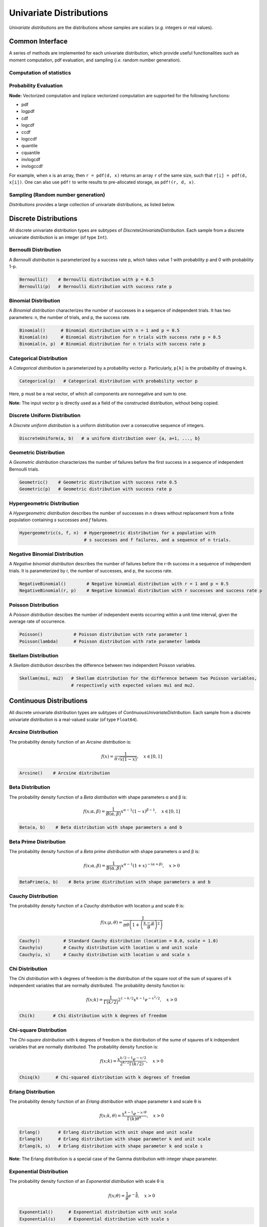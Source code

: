Univariate Distributions
==========================

*Univariate distributions* are the distributions whose samples are scalars (*e.g.* integers or real values). 


Common Interface
------------------

A series of methods are implemented for each univariate distribution, which provide useful functionalities such as moment computation, pdf evaluation, and sampling (*i.e.* random number generation).


Computation of statistics
~~~~~~~~~~~~~~~~~~~~~~~~~~~

.. function:: mean(d)

    Return the expectation of distribution d

.. function:: var(d)

    Return the variance of distribution d

.. function:: std(d)

    Return the standard deviation of distribution d, i.e. sqrt(var(d))

.. function:: median(d)

    Return the median value of distribution d

.. function:: modes(d)    

    Return an array of all modes of d. 

.. function:: mode(d)

    Return the mode of distribution d. If d has multiple modes, it returns the first one, i.e. modes(d)[1].

.. function:: skewness(d)

    Return the skewness of distribution d

.. function:: kurtosis(d)

    Return the excess kurtosis of distribution d

.. function:: entropy(d)

    Return the entropy value of distribution d

.. function:: mgf(d, t)

    Evaluate the moment generating function

.. function:: cf(d, t)

    Evaluate the characteristic function    


Probability Evaluation
~~~~~~~~~~~~~~~~~~~~~~~

.. function:: insupport(d, x)

    When x is a scalar, it returns whether x is within the support of d. 
    When x is an array, it returns whether every element in x is within the support of d. 

.. function:: pdf(d, x)

    The pdf value(s) evaluated at x.

.. function:: logpdf(d, x)

    The logarithm of the pdf value(s) evaluated at x, i.e. ``log(pdf(x))``. 

    **Node:** The internal implementation may directly evaluate logpdf instead of first computing pdf and then taking the logarithm, for better numerical stability or efficiency.

.. function:: cdf(d, x)

    The cumulative distribution function evaluated at x.

.. function:: logcdf(d, x)        

    The logarithm of the cumulative function value(s) evaluated at x, i.e. ``log(cdf(x))``.

.. function:: ccdf(d, x)

    The complementary cumulative function evaluated at x, i.e. ``1 - cdf(d, x)``.

.. function:: logccdf(d, x)

    The logarithm of the complementary cumulative function values evaluated at x, i.e. ``log(ccdf(x))``.

.. function:: quantile(d, q)

    The quantile value. Let ``x = quantile(d, q)``, then ``cdf(d, x) = q``.

.. function:: cquantile(d, q)

    The complementary quantile value, i.e. ``quantile(d, 1-q)``.

.. function:: invlogcdf(d, lp)

    The inverse function of logcdf. 

.. function:: invlogccdf(d, lp)

    The inverse function of logccdf.    


**Node:** Vectorized computation and inplace vectorized computation are supported for the following functions:

* pdf
* logpdf
* cdf
* logcdf
* ccdf
* logccdf
* quantile
* cquantile
* invlogcdf
* invlogccdf

For example, when ``x`` is an array, then ``r = pdf(d, x)`` returns an array ``r`` of the same size, such that ``r[i] = pdf(d, x[i])``. One can also use ``pdf!`` to write results to pre-allocated storage, as ``pdf!(r, d, x)``. 


Sampling (Random number generation)
~~~~~~~~~~~~~~~~~~~~~~~~~~~~~~~~~~~~

.. function:: rand(d)

    Draw a sample from d

.. function:: rand(d, n)

    Return a vector comprised of n independent samples from d

.. function:: rand(d, dims)

    Return an array of size dims that is filled with independent samples from d.            

.. function:: rand!(d, arr)

    Fills a pre-allocated array arr with independent samples from d.



*Distributions* provides a large collection of univariate distributions, as listed below.

Discrete Distributions
------------------------

All discrete univariate distribution types are subtypes of *DiscreteUnivariateDistribution*. Each sample from a discrete univariate distribution is an integer (of type ``Int``).


Bernoulli Distribution 
~~~~~~~~~~~~~~~~~~~~~~~

A *Bernoulli distribution* is parameterized by a success rate p, which takes value 1 with probability p and 0 with probability 1-p. 

.. code-block:: julia

    Bernoulli()    # Bernoulli distribution with p = 0.5
    Bernoulli(p)   # Bernoulli distribution with success rate p

Binomial Distribution
~~~~~~~~~~~~~~~~~~~~~~

A *Binomial distribution* characterizes the number of successes in a sequence of independent trials. It has two parameters: n, the number of trials, and p, the success rate. 

.. code-block:: julia

    Binomial()      # Binomial distribution with n = 1 and p = 0.5
    Binomial(n)     # Binomial distribution for n trials with success rate p = 0.5
    Binomial(n, p)  # Binomial distribution for n trials with success rate p

Categorical Distribution
~~~~~~~~~~~~~~~~~~~~~~~~~

A *Categorical distribution* is parameterized by a probability vector p. Particularly, ``p[k]`` is the probability of drawing ``k``. 

.. code-block:: julia

    Categorical(p)   # Categorical distribution with probability vector p

Here, ``p`` must be a real vector, of which all components are nonnegative and sum to one. 

**Note:** The input vector ``p`` is directly used as a field of the constructed distribution, without being copied. 


Discrete Uniform Distribution
~~~~~~~~~~~~~~~~~~~~~~~~~~~~~~

A *Discrete uniform distribution* is a uniform distribution over a consecutive sequence of integers. 

.. code-block:: julia

    DiscreteUniform(a, b)   # a uniform distribution over {a, a+1, ..., b}


Geometric Distribution
~~~~~~~~~~~~~~~~~~~~~~~

A *Geometric distribution* characterizes the number of failures before the first success in a sequence of independent Bernoulli trials. 

.. code-block:: julia

    Geometric()    # Geometric distribution with success rate 0.5
    Geometric(p)   # Geometric distribution with success rate p


Hypergeometric Distribution
~~~~~~~~~~~~~~~~~~~~~~~~~~~~

A *Hypergeometric distribution* describes the number of successes in *n* draws without replacement from a finite population containing *s* successes and *f* failures.

.. code-block:: julia

    Hypergeometric(s, f, n)  # Hypergeometric distribution for a population with 
                             # s successes and f failures, and a sequence of n trials.


Negative Binomial Distribution
~~~~~~~~~~~~~~~~~~~~~~~~~~~~~~~

A *Negative binomial distribution* describes the number of failures before the r-th success in a sequence of independent trials. It is parameterized by r, the number of successes, and p, the success rate. 

.. code-block:: julia
    
    NegativeBinomial()        # Negative binomial distribution with r = 1 and p = 0.5
    NegativeBinomial(r, p)    # Negative binomial distribution with r successes and success rate p


Poisson Distribution
~~~~~~~~~~~~~~~~~~~~~

A *Poisson distribution* descibes the number of independent events occurring within a unit time interval, given the average rate of occurrence.

.. code-block:: julia

    Poisson()            # Poisson distribution with rate parameter 1
    Poisson(lambda)      # Poisson distribution with rate parameter lambda


Skellam Distribution
~~~~~~~~~~~~~~~~~~~~~

A *Skellam distribution* describes the difference between two independent Poisson variables.

.. code-block:: julia

    Skellam(mu1, mu2)   # Skellam distribution for the difference between two Poisson variables,
                        # respectively with expected values mu1 and mu2.



Continuous Distributions
-------------------------

All discrete univariate distribution types are subtypes of *ContinuousUnivariateDistribution*. Each sample from a discrete univariate distribution is a real-valued scalar (of type ``Float64``).

Arcsine Distribution
~~~~~~~~~~~~~~~~~~~~~~

The probability density function of an *Arcsine distribution* is:

.. math::

    f(x) = \frac{1}{\pi \sqrt{x (1 - x)}}, \quad x \in [0, 1]

.. code-block:: julia
    
    Arcsine()    # Arcsine distribution


Beta Distribution
~~~~~~~~~~~~~~~~~~~~~~

The probability density function of a *Beta distribution* with shape parameters α and β is:

.. math::

    f(x; \alpha, \beta) = \frac{1}{B(\alpha, \beta)} 
    x^{\alpha - 1} (1 - x)^{\beta - 1}, \quad x \in [0, 1]

.. code-block:: julia
    
    Beta(a, b)    # Beta distribution with shape parameters a and b


Beta Prime Distribution
~~~~~~~~~~~~~~~~~~~~~~~~~

The probability density function of a *Beta prime distribution* with shape parameters α and β is:

.. math::

    f(x; \alpha, \beta) = \frac{1}{B(\alpha, \beta)} 
    x^{\alpha - 1} (1 + x)^{- (\alpha + \beta)}, \quad x > 0

.. code-block:: julia
    
    BetaPrime(a, b)    # Beta prime distribution with shape parameters a and b


Cauchy Distribution
~~~~~~~~~~~~~~~~~~~~~

The probability density function of a *Cauchy distribution* with location μ and scale θ is:

.. math::

    f(x; \mu, \theta) = \frac{1}{\pi \theta \left(1 + \left(\frac{x - \mu}{\theta} \right)^2 \right)}

.. code-block:: julia

    Cauchy()         # Standard Cauchy distribution (location = 0.0, scale = 1.0)
    Cauchy(u)        # Cauchy distribution with location u and unit scale
    Cauchy(u, s)     # Cauchy distribution with location u and scale s

Chi Distribution
~~~~~~~~~~~~~~~~~

The *Chi distribution* with k degrees of freedom is the distribution of the square root of the sum of squares of k independent variables that are normally distributed. The probability density function is:

.. math::

    f(x; k) = \frac{1}{\Gamma(k/2)} 2^{1 - k/2} x^{k-1} e^{-x^2/2}, \quad x > 0

.. code-block:: julia

    Chi(k)       # Chi distribution with k degrees of freedom


Chi-square Distribution
~~~~~~~~~~~~~~~~~~~~~~~~

The *Chi-square distribution* with k degrees of freedom is the distribution of the sume of sqaures of k independent variables that are normally distributed. The probability density function is:

.. math::

    f(x; k) = \frac{x^{k/2 - 1} e^{-x/2}}{2^{k/2} \Gamma(k/2)}, \quad x > 0

.. code-block:: julia

    Chisq(k)      # Chi-squared distribution with k degrees of freedom


Erlang Distribution
~~~~~~~~~~~~~~~~~~~~

The probability density function of an *Erlang distribution* with shape parameter k and scale θ is

.. math::

    f(x; k, \theta) = \frac{x^{k-1} e^{-x/\theta}}{\Gamma(k) \theta^k}, \quad x > 0

.. code-block:: julia

    Erlang()       # Erlang distribution with unit shape and unit scale
    Erlang(k)      # Erlang distribution with shape parameter k and unit scale
    Erlang(k, s)   # Erlang distribution with shape parameter k and scale s

**Note:** The Erlang distribution is a special case of the Gamma distribution with integer shape parameter. 


Exponential Distribution
~~~~~~~~~~~~~~~~~~~~~~~~~~

The probability density function of an *Exponential distribution* with scale θ is

.. math::

    f(x; \theta) = \frac{1}{\theta} e^{-\frac{x}{\theta}}, \quad x > 0

.. code-block:: julia

    Exponential()      # Exponential distribution with unit scale
    Exponential(s)     # Exponential distribution with scale s


F Distribution
~~~~~~~~~~~~~~~

The probability density function of an *F-distribution* with parameters d1 and d2 is

.. math::

    f(x; d_1, d_2) = \frac{1}{x B(d_1/2, d_2/2)} 
    \sqrt{\frac{(d_1 x)^{d_1} \cdot d_2^{d_2}}{(d_1 x + d_2)^{d_1 + d_2}}}

.. code-block:: julia

    FDist(d1, d2)     # F-Distribution with parameters d1 and d2    


Gamma Distribution
~~~~~~~~~~~~~~~~~~~

The probability density function of a *Gamma distribution* with shape parameter α and scale θ is

.. math::

    f(x; \alpha, \theta) = \frac{x^{\alpha-1} e^{-x/\theta}}{\Gamma(\alpha) \theta^\alpha}, 
    \quad x > 0

.. code-block:: julia

    Gamma()          # Gamma distribution with unit shape and unit scale
    Gamma(a)         # Gamma distribution with shape a and unit scale
    Gamma(a, s)      # Gamma distribution with shape a and scale s


Gumbel Distribution
~~~~~~~~~~~~~~~~~~~~~

The probability density function of a *Gumbel distribution* with location μ and scale θ is

.. math::

    f(x; \mu, \theta) = \frac{1}{\theta} e^{-(z + e^z)}, 
    \quad \text{ with } z = \frac{x - \mu}{\theta}

.. code-block:: julia

    Gumbel()          # Gumbel distribution with zero location and unit scale
    Gumbel(mu, s)     # Gumbel distribution with location mu and scale s


Inverted Gamma Distribution
~~~~~~~~~~~~~~~~~~~~~~~~~~~~

The probability density function of an *inverted Gamma distribution* with shape parameter α and scale θ is

.. math::

    f(x; \alpha, \theta) = \frac{\theta^\alpha x^{-(\alpha + 1)}}{\Gamma(\alpha)}
    e^{-\frac{\theta}{x}}, \quad x > 0

.. code-block:: julia

    InvertedGamma(a, s)    # Inverted Gamma distribution with shape a and scale s


Laplace Distribution
~~~~~~~~~~~~~~~~~~~~~

The probability density function of a *Laplace distribution* with location μ and scale θ is 

.. math::

    f(x; \mu, \theta) = \frac{1}{2 \theta} \exp \left(- \frac{|x - \mu|}{\theta} \right)

.. code-block:: julia

    Laplace()       # Laplace distribution with zero location and unit scale
    Laplace(u)      # Laplace distribution with location u and unit scale
    Laplace(u, s)   # Laplace distribution with location u ans scale s


Lévy Distribution
~~~~~~~~~~~~~~~~~~

The probability density function os a *Lévy distribution* with location μ and scale θ is 

.. math::

    f(x; \mu, \theta) = \sqrt{\frac{\theta}{2 \pi (x - \mu)^3}}
    \exp \left( - \frac{\theta}{2 (x - \mu)} \right), \quad x > \mu

.. code-block:: julia

    Levy()         # Levy distribution with zero location and unit scale
    Levy(u)        # Levy distribution with location u and unit scale
    Levy(u, s)     # Levy distribution with location u ans scale s    


Logistic Distribution
~~~~~~~~~~~~~~~~~~~~~~

The probability density function of a *Logistic distribution* with location μ and scale θ is

.. math:: 

    f(x; \mu, \theta) = \frac{1}{4 \theta} \mathrm{sech}^2 
    \left( \frac{x - \mu}{\theta} \right)

.. code-block:: julia

    Logistic()       # Logistic distribution with zero location and unit scale
    Logistic(u)      # Logistic distribution with location u and unit scale
    Logistic(u, s)   # Logistic distribution with location u ans scale s     


Log-normal Distribution
~~~~~~~~~~~~~~~~~~~~~~~~

Let ``Z`` be a random variable of standard normal distribution, then the distribution of ``exp(μ + σZ)`` is a *log-normal distribution*. The probability density function is 

.. math::

    f(x; \mu, \sigma) = \frac{1}{x \sqrt{2 \pi \sigma^2}} 
    \exp \left( - \frac{(\log(x) - \mu)^2}{2 \sigma^2} \right)

.. code-block:: julia

    LogNormal()          # Log-normal distribution with zero log-mean and unit scale
    LogNormal(mu)        # Log-normal distribution with log-mean mu and unit scale
    LogNormal(mu, sig)   # Log-normal distribution with log-mean mu and scale sig 


Normal Distribution
~~~~~~~~~~~~~~~~~~~~~~

The probability density distribution of a *Normal distribution* with mean μ and standard deviation σ is

.. math::

    f(x; \mu, \sigma) = \frac{1}{\sqrt{2 \pi \sigma^2}}
    \exp \left( - \frac{(x - \mu)^2}{2 \sigma^2} \right)

.. code-block:: julia

    Normal()          # standard Normal distribution with zero mean and unit variance
    Normal(mu)        # Normal distribution with mean mu and unit variance
    Normal(mu, sig)   # Normal distribution with mean mu and variance sig^2


Pareto Distribution
~~~~~~~~~~~~~~~~~~~~~

The probability density function of a *Pareto distribution* with scale θ and shape α is

.. math::

    f(x; \theta, \alpha) = \frac{\alpha \theta^\alpha}{x^{\alpha + 1}}, \quad x \ge \theta

.. code-block:: julia

    Pareto()          # Pareto distribution with unit scale and unit shape
    Pareto(s)         # Pareto distribution with scale s and unit shape
    Pareto(s, a)      # Pareto distribution with scale s and shape a


Rayleigh Distribution
~~~~~~~~~~~~~~~~~~~~~~

The probability density function of a *Rayleigh distribution* with scale σ is 

.. math::

    f(x; \sigma) = \frac{x}{\sigma^2} e^{-\frac{x^2}{2 \sigma^2}}

.. code-block:: julia

    Rayleigh()       # Rayleigh distribution with unit scale
    Rayleigh(s)      # Rayleigh distribution with scale s


(Student's) T-Distribution
~~~~~~~~~~~~~~~~~~~~~~~~~~~~~

The probability density function of a *t-distribution* with d degrees of freedom is

.. math::

    f(x; d) = \frac{1}{\sqrt{d} B(1/2, d/2)}
    \left( 1 + \frac{x^2}{d} \right)^{-\frac{d + 1}{2}}

.. code-block:: julia

    TDist(d)      # t-distribution with d degrees of freedom


Uniform Distribution
~~~~~~~~~~~~~~~~~~~~~~~

The probability density function of a *uniform distribution* over an interval ``[a, b]`` is

.. math::

    f(x; a, b) = \frac{1}{b - a}, \quad a \le x \le b

.. code-block:: julia

    Uniform()        # Uniform distribution over [0, 1]
    Uniform(a, b)    # Uniform distribution over [a, b]


Weibull Distribution
~~~~~~~~~~~~~~~~~~~~~

The probability density function of a *Weibull distribution* with shape k and scale θ is 

.. math::

    f(x; k, \theta) = \frac{k}{\theta} \left( \frac{x}{\theta} \right)^{k-1} e^{-(x/\theta)^k},
    \quad x \ge 0

.. code-block:: julia

    Weibull(k)       # Weibull distribution with shape k and unit scale
    Weibull(k, s)    # Weibull distribution with shape k and scale s     


